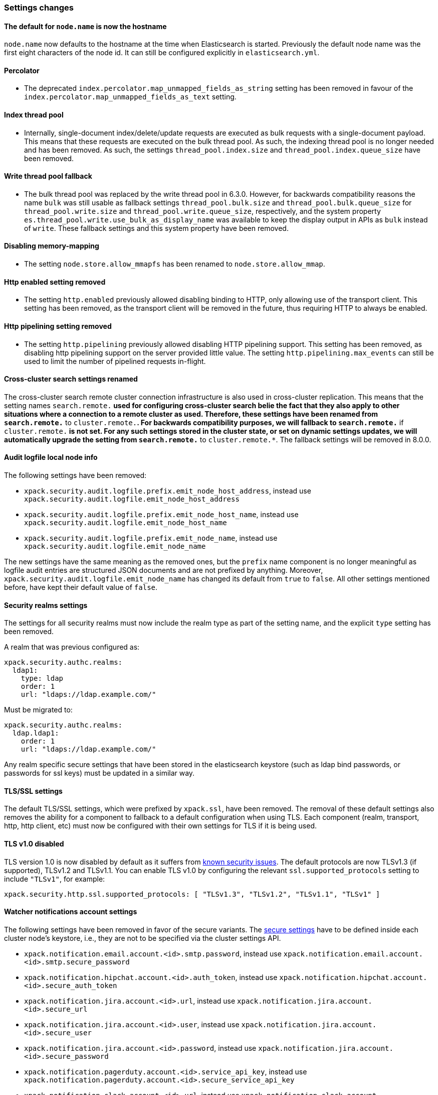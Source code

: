 [float]
[[breaking_70_settings_changes]]
=== Settings changes

[float]
==== The default for `node.name` is now the hostname

`node.name` now defaults to the hostname at the time when Elasticsearch
is started. Previously the default node name was the first eight characters
of the node id. It can still be configured explicitly in `elasticsearch.yml`.

[float]
==== Percolator

* The deprecated `index.percolator.map_unmapped_fields_as_string` setting has been removed in favour of
  the `index.percolator.map_unmapped_fields_as_text` setting.

[float]
==== Index thread pool

* Internally, single-document index/delete/update requests are executed as bulk
  requests with a single-document payload. This means that these requests are
  executed on the bulk thread pool. As such, the indexing thread pool is no
  longer needed and has been removed. As such, the  settings
  `thread_pool.index.size` and `thread_pool.index.queue_size` have been removed.

[float]
[[write-thread-pool-fallback]]
==== Write thread pool fallback

* The bulk thread pool was replaced by the write thread pool in 6.3.0. However,
  for backwards compatibility reasons the name `bulk` was still usable as fallback
  settings `thread_pool.bulk.size` and `thread_pool.bulk.queue_size` for
  `thread_pool.write.size` and `thread_pool.write.queue_size`, respectively, and
  the system property `es.thread_pool.write.use_bulk_as_display_name` was
  available to keep the display output in APIs as `bulk` instead of `write`.
  These fallback settings and this system property have been removed.

[float]
==== Disabling memory-mapping

* The setting `node.store.allow_mmapfs` has been renamed to `node.store.allow_mmap`.

[float]
[[remove-http-enabled]]
==== Http enabled setting removed

* The setting `http.enabled` previously allowed disabling binding to HTTP, only allowing
use of the transport client. This setting has been removed, as the transport client
will be removed in the future, thus requiring HTTP to always be enabled.

[float]
[[remove-http-pipelining-setting]]
==== Http pipelining setting removed

* The setting `http.pipelining` previously allowed disabling HTTP pipelining support.
This setting has been removed, as disabling http pipelining support on the server
provided little value. The setting `http.pipelining.max_events` can still be used to
limit the number of pipelined requests in-flight.

[float]
==== Cross-cluster search settings renamed

The cross-cluster search remote cluster connection infrastructure is also used
in cross-cluster replication. This means that the setting names
`search.remote.*` used for configuring cross-cluster search belie the fact that
they also apply to other situations where a connection to a remote cluster as
used.  Therefore, these settings have been renamed from `search.remote.*` to
`cluster.remote.*`. For backwards compatibility purposes, we will fallback to
`search.remote.*` if `cluster.remote.*` is not set. For any such settings stored
in the cluster state, or set on dynamic settings updates, we will automatically
upgrade the setting from `search.remote.*` to `cluster.remote.*`. The fallback
settings will be removed in 8.0.0.

[float]
[[audit-logfile-local-node-info]]
==== Audit logfile local node info

The following settings have been removed:

- `xpack.security.audit.logfile.prefix.emit_node_host_address`, instead use
  `xpack.security.audit.logfile.emit_node_host_address`
- `xpack.security.audit.logfile.prefix.emit_node_host_name`, instead use
  `xpack.security.audit.logfile.emit_node_host_name`
- `xpack.security.audit.logfile.prefix.emit_node_name`, instead use
  `xpack.security.audit.logfile.emit_node_name`

The new settings have the same meaning as the removed ones, but the `prefix`
name component is no longer meaningful as logfile audit entries are structured
JSON documents and are not prefixed by anything.
Moreover, `xpack.security.audit.logfile.emit_node_name` has changed its default
from `true` to `false`. All other settings mentioned before, have kept their
default value of `false`.

[float]
[[include-realm-type-in-setting]]
==== Security realms settings

The settings for all security realms must now include the realm type as part
of the setting name, and the explicit `type` setting has been removed.

A realm that was previous configured as:
[source,yaml]
--------------------------------------------------
xpack.security.authc.realms:
  ldap1:
    type: ldap
    order: 1
    url: "ldaps://ldap.example.com/"
--------------------------------------------------

Must be migrated to:
[source,yaml]
--------------------------------------------------
xpack.security.authc.realms:
  ldap.ldap1:
    order: 1
    url: "ldaps://ldap.example.com/"
--------------------------------------------------

Any realm specific secure settings that have been stored in the elasticsearch
keystore (such as ldap bind passwords, or passwords for ssl keys) must be updated
in a similar way.

[float]
[[tls-setting-fallback]]
==== TLS/SSL settings

The default TLS/SSL settings, which were prefixed by `xpack.ssl`, have been removed.
The removal of these default settings also removes the ability for a component to
fallback to a default configuration when using TLS. Each component (realm, transport, http,
http client, etc) must now be configured with their own settings for TLS if it is being
used.

[float]
[[tls-v1-removed]]
==== TLS v1.0 disabled

TLS version 1.0 is now disabled by default as it suffers from
https://www.owasp.org/index.php/Transport_Layer_Protection_Cheat_Sheet#Rule_-_Only_Support_Strong_Protocols[known security issues].
The default protocols are now TLSv1.3 (if supported), TLSv1.2 and TLSv1.1.
You can enable TLS v1.0 by configuring the relevant `ssl.supported_protocols` setting to include `"TLSv1"`, for example:
[source,yaml]
--------------------------------------------------
xpack.security.http.ssl.supported_protocols: [ "TLSv1.3", "TLSv1.2", "TLSv1.1", "TLSv1" ]
--------------------------------------------------

[float]
[[watcher-notifications-account-settings]]
==== Watcher notifications account settings

The following settings have been removed in favor of the secure variants.
The <<secure-settings, secure settings>> have to be defined inside each cluster
node's keystore, i.e., they are not to be specified via the cluster settings API.

- `xpack.notification.email.account.<id>.smtp.password`, instead use
`xpack.notification.email.account.<id>.smtp.secure_password`
- `xpack.notification.hipchat.account.<id>.auth_token`, instead use
`xpack.notification.hipchat.account.<id>.secure_auth_token`
- `xpack.notification.jira.account.<id>.url`, instead use
`xpack.notification.jira.account.<id>.secure_url`
- `xpack.notification.jira.account.<id>.user`, instead use
`xpack.notification.jira.account.<id>.secure_user`
- `xpack.notification.jira.account.<id>.password`, instead use
`xpack.notification.jira.account.<id>.secure_password`
- `xpack.notification.pagerduty.account.<id>.service_api_key`, instead use
`xpack.notification.pagerduty.account.<id>.secure_service_api_key`
- `xpack.notification.slack.account.<id>.url`, instead use
`xpack.notification.slack.account.<id>.secure_url`

[float]
[[remove-audit-index-output]]
==== Audit index output type removed

All the settings under the `xpack.security.audit.index` namespace have been
removed. In addition, the `xpack.security.audit.outputs` setting has been
removed as well.

These settings enabled and configured the audit index output type. This output
type has been removed because it was unreliable in certain scenarios and this
could have lead to dropping audit events while the operations on the system
were allowed to continue as usual. The recommended replacement is the
use of the `logfile` audit output type and using other components from the
Elastic Stack to handle the indexing part.
